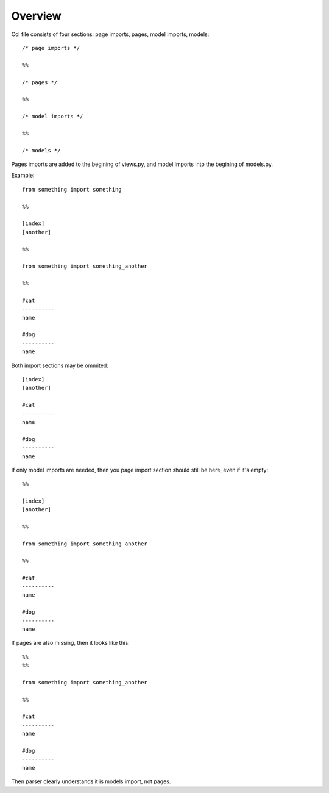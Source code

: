 Overview
####################

Col file consists of four sections: page imports, pages, model imports, models::

    /* page imports */

    %%

    /* pages */

    %%

    /* model imports */

    %%

    /* models */


Pages imports are added to the begining of views.py, and model imports into the begining of
models.py.

Example::

    from something import something

    %%

    [index]
    [another]

    %%

    from something import something_another

    %%

    #cat
    ----------
    name

    #dog
    ----------
    name


Both import sections may be ommited::

    [index]
    [another]

    #cat
    ----------
    name

    #dog
    ----------
    name

If only model imports are needed, then you page import section should still be here,
even if it's empty::

    %%

    [index]
    [another]

    %%

    from something import something_another

    %%

    #cat
    ----------
    name

    #dog
    ----------
    name

If pages are also missing, then it looks like this::


    %%
    %%

    from something import something_another

    %%

    #cat
    ----------
    name

    #dog
    ----------
    name

Then parser clearly understands it is models import, not pages.
